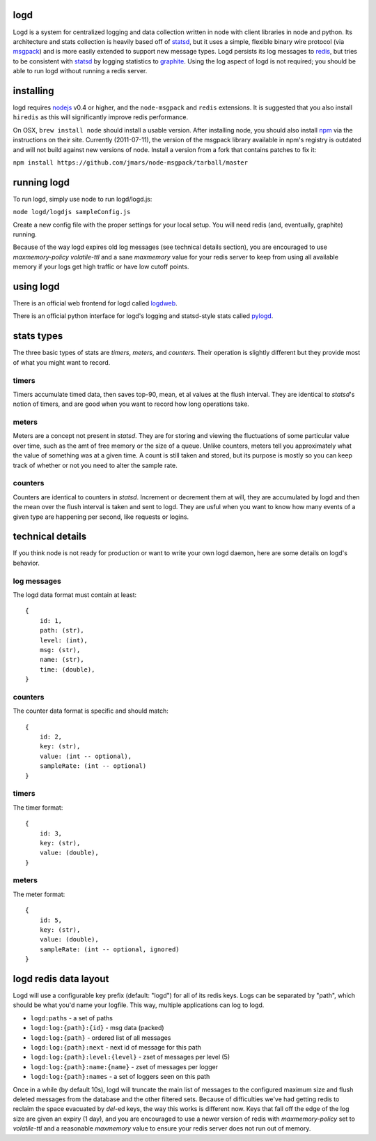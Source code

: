 logd
----

Logd is a system for centralized logging and data collection written in node
with client libraries in node and python.  Its architecture and stats
collection is heavily based off of `statsd`_, but it uses a simple, flexible
binary wire protocol (via `msgpack`_) and is more easily extended to support
new message types.  Logd persists its log messages to `redis`_, but tries
to be consistent with `statsd`_ by logging statistics to `graphite`_.  Using
the log aspect of logd is not required;  you should be able to run logd without
running a redis server.

.. _statsd: https://github.com/etsy/statsd
.. _msgpack: http://msgpack.org/
.. _redis: http://redis.io
.. _graphite: http://graphite.wikidot.com/quickstart-guide

installing
----------

logd requires `nodejs`_ v0.4 or higher, and the ``node-msgpack`` and ``redis``
extensions.  It is suggested that you also install ``hiredis`` as this will
significantly improve redis performance.

On OSX, ``brew install node`` should install a usable version.  After 
installing node, you should also install `npm`_ via the instructions on their
site.  Currently (2011-07-11), the version of the msgpack library available
in npm's registry is outdated and will not build against new versions of node.
Install a version from a fork that contains patches to fix it:

``npm install https://github.com/jmars/node-msgpack/tarball/master``

.. _nodejs: http://nodejs.org
.. _npm: http://npmjs.org

running logd
------------

To run logd, simply use node to run logd/logd.js:

``node logd/logdjs sampleConfig.js``

Create a new config file with the proper settings for your local setup.  You
will need redis (and, eventually, graphite) running.

Because of the way logd expires old log messages (see technical details section),
you are encouraged to use `maxmemory-policy volatile-ttl` and a sane `maxmemory`
value for your redis server to keep from using all available memory if your logs
get high traffic or have low cutoff points.

using logd
----------

There is an official web frontend for logd called `logdweb`_.

There is an official python interface for logd's logging and statsd-style stats
called `pylogd`_.

.. _logdweb: https://github.com/hiidef/logdweb
.. _pylogd: https://github.com/hiidef/pylogd

stats types
-----------

The three basic types of stats are `timers`, `meters`, and `counters`.  Their
operation is slightly different but they provide most of what you might want
to record.

timers
******

Timers accumulate timed data, then saves top-90, mean, et al values at the
flush interval.  They are identical to `statsd`'s notion of timers, and are
good when you want to record how long operations take.

meters
******

Meters are a concept not present in `statsd`.  They are for storing and viewing
the fluctuations of some particular value over time, such as the amt of free
memory or the size of a queue.  Unlike counters, meters tell you approximately
what the value of something was at a given time.  A count is still taken and
stored, but its purpose is mostly so you can keep track of whether or not you
need to alter the sample rate.

counters
********

Counters are identical to counters in `statsd`.  Increment or decrement them at
will, they are accumulated by logd and then the mean over the flush interval is
taken and sent to logd.  They are usful when you want to know how many events
of a given type are happening per second, like requests or logins.


technical details
-----------------

If you think node is not ready for production or want to write your own logd
daemon, here are some details on logd's behavior.

log messages
************

The logd data format must contain at least::

    { 
        id: 1,
        path: (str),
        level: (int),
        msg: (str),
        name: (str),
        time: (double),
    }

counters
********

The counter data format is specific and should match::

    {
        id: 2,
        key: (str),
        value: (int -- optional),
        sampleRate: (int -- optional)
    }

timers
******
    
The timer format::

    {
        id: 3,
        key: (str),
        value: (double),
    }

meters
******

The meter format::

    {
        id: 5,
        key: (str),
        value: (double),
        sampleRate: (int -- optional, ignored)
    }

logd redis data layout
----------------------

Logd will use a configurable key prefix (default: "logd") for all of its redis
keys.  Logs can be separated by "path", which should be what you'd name your
logfile.  This way, multiple applications can log to logd.

* ``logd:paths`` - a set of paths
* ``logd:log:{path}:{id}`` - msg data (packed)
* ``logd:log:{path}`` - ordered list of all messages
* ``logd:log:{path}:next`` - next id of message for this path
* ``logd:log:{path}:level:{level}`` - zset of messages per level (5)
* ``logd:log:{path}:name:{name}`` - zset of messages per logger
* ``logd:log:{path}:names`` - a set of loggers seen on this path

Once in a while (by default 10s), logd will truncate the main list of messages 
to the configured maximum size and flush deleted messages from the database and
the other filtered sets.  Because of difficulties we've had getting redis to
reclaim the space evacuated by `del`-ed keys, the way this works is different
now.  Keys that fall off the edge of the log size are given an expiry (1 day),
and you are encouraged to use a newer version of redis with `maxmemory-policy`
set to `volatile-ttl` and a reasonable `maxmemory` value to ensure your redis
server does not run out of memory.

